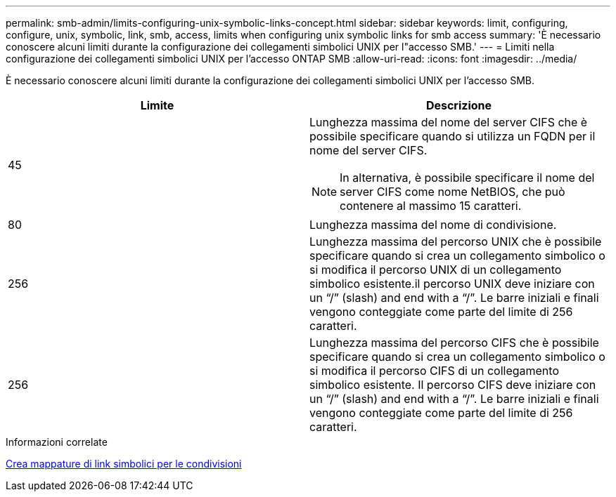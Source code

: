 ---
permalink: smb-admin/limits-configuring-unix-symbolic-links-concept.html 
sidebar: sidebar 
keywords: limit, configuring, configure, unix, symbolic, link, smb, access, limits when configuring unix symbolic links for smb access 
summary: 'È necessario conoscere alcuni limiti durante la configurazione dei collegamenti simbolici UNIX per l"accesso SMB.' 
---
= Limiti nella configurazione dei collegamenti simbolici UNIX per l'accesso ONTAP SMB
:allow-uri-read: 
:icons: font
:imagesdir: ../media/


[role="lead"]
È necessario conoscere alcuni limiti durante la configurazione dei collegamenti simbolici UNIX per l'accesso SMB.

|===
| Limite | Descrizione 


 a| 
45
 a| 
Lunghezza massima del nome del server CIFS che è possibile specificare quando si utilizza un FQDN per il nome del server CIFS.

[NOTE]
====
In alternativa, è possibile specificare il nome del server CIFS come nome NetBIOS, che può contenere al massimo 15 caratteri.

====


 a| 
80
 a| 
Lunghezza massima del nome di condivisione.



 a| 
256
 a| 
Lunghezza massima del percorso UNIX che è possibile specificare quando si crea un collegamento simbolico o si modifica il percorso UNIX di un collegamento simbolico esistente.il percorso UNIX deve iniziare con un "`/`" (slash) and end with a "`/`". Le barre iniziali e finali vengono conteggiate come parte del limite di 256 caratteri.



 a| 
256
 a| 
Lunghezza massima del percorso CIFS che è possibile specificare quando si crea un collegamento simbolico o si modifica il percorso CIFS di un collegamento simbolico esistente. Il percorso CIFS deve iniziare con un "`/`" (slash) and end with a "`/`". Le barre iniziali e finali vengono conteggiate come parte del limite di 256 caratteri.

|===
.Informazioni correlate
xref:create-symbolic-link-mappings-task.adoc[Crea mappature di link simbolici per le condivisioni]
